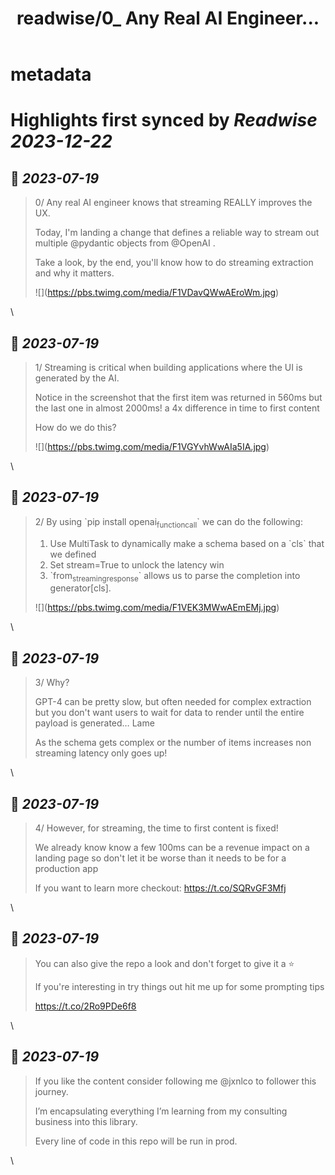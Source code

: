 :PROPERTIES:
:title: readwise/0_ Any Real AI Engineer...
:END:


* metadata
:PROPERTIES:
:author: [[jxnlco on Twitter]]
:full-title: "0/ Any Real AI Engineer..."
:category: [[tweets]]
:url: https://twitter.com/jxnlco/status/1681328216361910279
:image-url: https://pbs.twimg.com/profile_images/1682267111555571714/VDORoUy_.jpg
:END:

* Highlights first synced by [[Readwise]] [[2023-12-22]]
** 📌 [[2023-07-19]]
#+BEGIN_QUOTE
0/ Any real AI engineer knows that streaming REALLY improves the UX. 

Today, I'm landing a change that defines a reliable way to stream out multiple @pydantic objects from @OpenAI . 

Take a look, by the end, you'll know how to do streaming extraction and why it matters. 

![](https://pbs.twimg.com/media/F1VDavQWwAEroWm.jpg) 
#+END_QUOTE\
** 📌 [[2023-07-19]]
#+BEGIN_QUOTE
1/ Streaming is critical when building applications where the UI is generated by the AI.

Notice in the screenshot that the first item was returned in 560ms but the last one in almost 2000ms! a 4x difference in time to first content

How do we do this? 

![](https://pbs.twimg.com/media/F1VGYvhWwAIa5IA.jpg) 
#+END_QUOTE\
** 📌 [[2023-07-19]]
#+BEGIN_QUOTE
2/ By using `pip install openai_function_call` we can do the following:

1) Use MultiTask to dynamically make a schema based on a `cls` that we defined
2) Set stream=True to unlock the latency win
3) `from_streaming_response` allows us to parse the completion into generator[cls]. 

![](https://pbs.twimg.com/media/F1VEK3MWwAEmEMj.jpg) 
#+END_QUOTE\
** 📌 [[2023-07-19]]
#+BEGIN_QUOTE
3/ Why? 

GPT-4 can be pretty slow, but often needed for complex extraction but you don't want users to wait for data to render until the entire payload is generated... Lame

As the schema gets complex or the number of items increases non streaming latency only goes up! 
#+END_QUOTE\
** 📌 [[2023-07-19]]
#+BEGIN_QUOTE
4/ However, for streaming, the time to first content is fixed! 

We already know know a few 100ms can be a revenue impact on a landing page so don't let it be worse than it needs to be for a production app

If you want to learn more checkout:
https://t.co/SQRvGF3Mfj 
#+END_QUOTE\
** 📌 [[2023-07-19]]
#+BEGIN_QUOTE
You can also give the repo a look and don't forget to give it a ⭐️ 

If you're interesting in try things out hit me up for some prompting tips

https://t.co/2Ro9PDe6f8 
#+END_QUOTE\
** 📌 [[2023-07-19]]
#+BEGIN_QUOTE
If you like the content consider following me @jxnlco to follower this journey. 

I’m encapsulating everything I’m learning from my consulting business into this library. 

Every line of code in this repo will be run in prod. 
#+END_QUOTE\